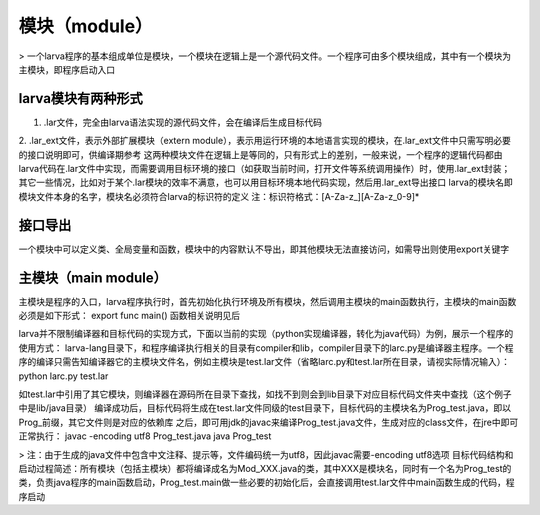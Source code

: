 模块（module）
================

> 一个larva程序的基本组成单位是模块，一个模块在逻辑上是一个源代码文件。一个程序可由多个模块组成，其中有一个模块为主模块，即程序启动入口

larva模块有两种形式
------------------

1. .lar文件，完全由larva语法实现的源代码文件，会在编译后生成目标代码

2. .lar_ext文件，表示外部扩展模块（extern module），表示用运行环境的本地语言实现的模块，在.lar_ext文件中只需写明必要的接口说明即可，供编译期参考
这两种模块文件在逻辑上是等同的，只有形式上的差别，一般来说，一个程序的逻辑代码都由larva代码在.lar文件中实现，而需要调用目标环境的接口（如获取当前时间，打开文件等系统调用操作）时，使用.lar_ext封装；其它一些情况，比如对于某个.lar模块的效率不满意，也可以用目标环境本地代码实现，然后用.lar_ext导出接口
larva的模块名即模块文件本身的名字，模块名必须符合larva的标识符的定义
注：标识符格式：[A-Za-z_][A-Za-z_0-9]*

接口导出
--------
一个模块中可以定义类、全局变量和函数，模块中的内容默认不导出，即其他模块无法直接访问，如需导出则使用export关键字

主模块（main module）
---------------------
主模块是程序的入口，larva程序执行时，首先初始化执行环境及所有模块，然后调用主模块的main函数执行，主模块的main函数必须是如下形式：
export func main()
函数相关说明见后

larva并不限制编译器和目标代码的实现方式，下面以当前的实现（python实现编译器，转化为java代码）为例，展示一个程序的使用方式：
larva-lang目录下，和程序编译执行相关的目录有compiler和lib，compiler目录下的larc.py是编译器主程序。一个程序的编译只需告知编译器它的主模块文件名，例如主模块是test.lar文件（省略larc.py和test.lar所在目录，请视实际情况输入）：
python larc.py test.lar

如test.lar中引用了其它模块，则编译器在源码所在目录下查找，如找不到则会到lib目录下对应目标代码文件夹中查找（这个例子中是lib/java目录）
编译成功后，目标代码将生成在test.lar文件同级的test目录下，目标代码的主模块名为Prog_test.java，即以Prog_前缀，其它文件则是对应的依赖库
之后，即可用jdk的javac来编译Prog_test.java文件，生成对应的class文件，在jre中即可正常执行：
javac -encoding utf8 Prog_test.java
java Prog_test

> 注：由于生成的java文件中包含中文注释、提示等，文件编码统一为utf8，因此javac需要-encoding utf8选项
目标代码结构和启动过程简述：所有模块（包括主模块）都将编译成名为Mod_XXX.java的类，其中XXX是模块名，同时有一个名为Prog_test的类，负责java程序的main函数启动，Prog_test.main做一些必要的初始化后，会直接调用test.lar文件中main函数生成的代码，程序启动
